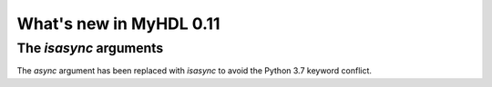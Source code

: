 .. py:currentmodule:: myhdl

.. _new11:

************************
What's new in MyHDL 0.11
************************

The `isasync` arguments
=======================

The `async` argument has been replaced with `isasync` to avoid
the Python 3.7 keyword conflict.


